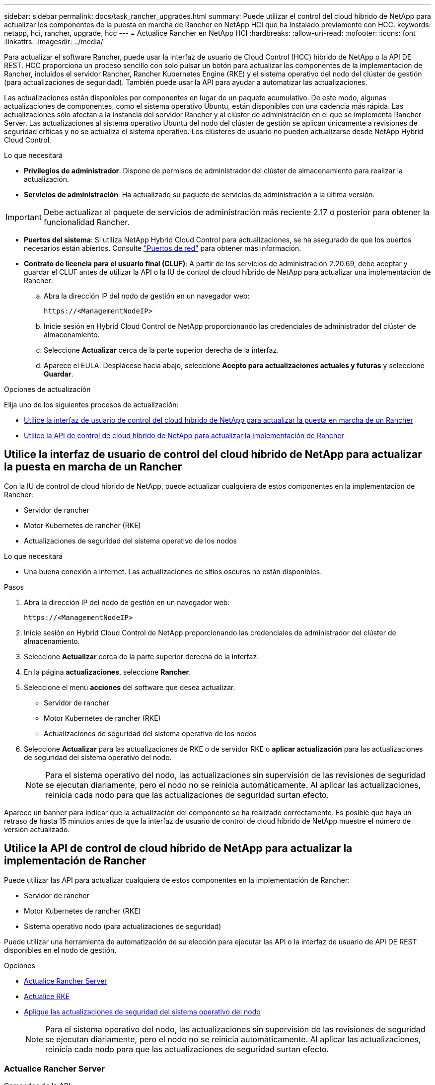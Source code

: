 ---
sidebar: sidebar 
permalink: docs/task_rancher_upgrades.html 
summary: Puede utilizar el control del cloud híbrido de NetApp para actualizar los componentes de la puesta en marcha de Rancher en NetApp HCI que ha instalado previamente con HCC. 
keywords: netapp, hci, rancher, upgrade, hcc 
---
= Actualice Rancher en NetApp HCI
:hardbreaks:
:allow-uri-read: 
:nofooter: 
:icons: font
:linkattrs: 
:imagesdir: ../media/


[role="lead"]
Para actualizar el software Rancher, puede usar la interfaz de usuario de Cloud Control (HCC) híbrido de NetApp o la API DE REST. HCC proporciona un proceso sencillo con solo pulsar un botón para actualizar los componentes de la implementación de Rancher, incluidos el servidor Rancher, Rancher Kubernetes Engine (RKE) y el sistema operativo del nodo del clúster de gestión (para actualizaciones de seguridad). También puede usar la API para ayudar a automatizar las actualizaciones.

Las actualizaciones están disponibles por componentes en lugar de un paquete acumulativo. De este modo, algunas actualizaciones de componentes, como el sistema operativo Ubuntu, están disponibles con una cadencia más rápida. Las actualizaciones sólo afectan a la instancia del servidor Rancher y al clúster de administración en el que se implementa Rancher Server. Las actualizaciones al sistema operativo Ubuntu del nodo del clúster de gestión se aplican únicamente a revisiones de seguridad críticas y no se actualiza el sistema operativo. Los clústeres de usuario no pueden actualizarse desde NetApp Hybrid Cloud Control.

.Lo que necesitará
* *Privilegios de administrador*: Dispone de permisos de administrador del clúster de almacenamiento para realizar la actualización.
* *Servicios de administración*: Ha actualizado su paquete de servicios de administración a la última versión.



IMPORTANT: Debe actualizar al paquete de servicios de administración más reciente 2.17 o posterior para obtener la funcionalidad Rancher.

* *Puertos del sistema*: Si utiliza NetApp Hybrid Cloud Control para actualizaciones, se ha asegurado de que los puertos necesarios están abiertos. Consulte link:rancher_prereqs_overview.html#required-ports["Puertos de red"] para obtener más información.
* *Contrato de licencia para el usuario final (CLUF)*: A partir de los servicios de administración 2.20.69, debe aceptar y guardar el CLUF antes de utilizar la API o la IU de control de cloud híbrido de NetApp para actualizar una implementación de Rancher:
+
.. Abra la dirección IP del nodo de gestión en un navegador web:
+
[listing]
----
https://<ManagementNodeIP>
----
.. Inicie sesión en Hybrid Cloud Control de NetApp proporcionando las credenciales de administrador del clúster de almacenamiento.
.. Seleccione *Actualizar* cerca de la parte superior derecha de la interfaz.
.. Aparece el EULA. Desplácese hacia abajo, seleccione *Acepto para actualizaciones actuales y futuras* y seleccione *Guardar*.




.Opciones de actualización
Elija uno de los siguientes procesos de actualización:

* <<Utilice la interfaz de usuario de control del cloud híbrido de NetApp para actualizar la puesta en marcha de un Rancher>>
* <<Utilice la API de control de cloud híbrido de NetApp para actualizar la implementación de Rancher>>




== Utilice la interfaz de usuario de control del cloud híbrido de NetApp para actualizar la puesta en marcha de un Rancher

Con la IU de control de cloud híbrido de NetApp, puede actualizar cualquiera de estos componentes en la implementación de Rancher:

* Servidor de rancher
* Motor Kubernetes de rancher (RKE)
* Actualizaciones de seguridad del sistema operativo de los nodos


.Lo que necesitará
* Una buena conexión a internet. Las actualizaciones de sitios oscuros no están disponibles.


.Pasos
. Abra la dirección IP del nodo de gestión en un navegador web:
+
[listing]
----
https://<ManagementNodeIP>
----
. Inicie sesión en Hybrid Cloud Control de NetApp proporcionando las credenciales de administrador del clúster de almacenamiento.
. Seleccione *Actualizar* cerca de la parte superior derecha de la interfaz.
. En la página *actualizaciones*, seleccione *Rancher*.
. Seleccione el menú *acciones* del software que desea actualizar.
+
** Servidor de rancher
** Motor Kubernetes de rancher (RKE)
** Actualizaciones de seguridad del sistema operativo de los nodos


. Seleccione *Actualizar* para las actualizaciones de RKE o de servidor RKE o *aplicar actualización* para las actualizaciones de seguridad del sistema operativo del nodo.
+

NOTE: Para el sistema operativo del nodo, las actualizaciones sin supervisión de las revisiones de seguridad se ejecutan diariamente, pero el nodo no se reinicia automáticamente. Al aplicar las actualizaciones, reinicia cada nodo para que las actualizaciones de seguridad surtan efecto.



Aparece un banner para indicar que la actualización del componente se ha realizado correctamente. Es posible que haya un retraso de hasta 15 minutos antes de que la interfaz de usuario de control de cloud híbrido de NetApp muestre el número de versión actualizado.



== Utilice la API de control de cloud híbrido de NetApp para actualizar la implementación de Rancher

Puede utilizar las API para actualizar cualquiera de estos componentes en la implementación de Rancher:

* Servidor de rancher
* Motor Kubernetes de rancher (RKE)
* Sistema operativo nodo (para actualizaciones de seguridad)


Puede utilizar una herramienta de automatización de su elección para ejecutar las API o la interfaz de usuario de API DE REST disponibles en el nodo de gestión.

.Opciones
* <<Actualice Rancher Server>>
* <<Actualice RKE>>
* <<Aplique las actualizaciones de seguridad del sistema operativo del nodo>>
+

NOTE: Para el sistema operativo del nodo, las actualizaciones sin supervisión de las revisiones de seguridad se ejecutan diariamente, pero el nodo no se reinicia automáticamente. Al aplicar las actualizaciones, reinicia cada nodo para que las actualizaciones de seguridad surtan efecto.





=== Actualice Rancher Server

.Comandos de la API
. Inicie la solicitud de actualización de la lista de versiones:
+
[listing]
----
curl -X POST "https://<ManagementNodeIP>/k8sdeployer/1/upgrade/rancher-versions" -H "accept: application/json" -H "Authorization: Bearer ${TOKEN}"
----
+

NOTE: Usted puede encontrar el portador `${TOKEN}` utilizado por el comando API cuando usted link:task_mnode_api_get_authorizationtouse.html["autorizar"]. El portador `${TOKEN}` está en la respuesta de rizo.

. Obtener el estado de la tarea mediante el ID de tarea del comando anterior y copiar el número de la última versión de la respuesta:
+
[listing]
----
curl -X GET "https://<mNodeIP>/k8sdeployer/1/task/<taskID>" -H "accept: application/json" -H "Authorization: Bearer ${TOKEN}"
----
. Inicie la solicitud de actualización del servidor Rancher:
+
[listing]
----
curl -X PUT "https://<mNodeIP>/k8sdeployer/1/upgrade/rancher/<version number>" -H "accept: application/json" -H "Authorization: Bearer"
----
. Obtener el estado de la tarea mediante el ID de tarea de la respuesta del comando de actualización:
+
[listing]
----
curl -X GET "https://<mNodeIP>/k8sdeployer/1/task/<taskID>" -H "accept: application/json" -H "Authorization: Bearer ${TOKEN}"
----


.PASOS PARA LA INTERFAZ DE USUARIO DE LA API DE REST
. Abra la interfaz de usuario de LA API DE REST del nodo de gestión en el nodo de gestión:
+
[listing]
----
https://<ManagementNodeIP>/k8sdeployer/api/
----
. Seleccione *autorizar* y complete lo siguiente:
+
.. Introduzca el nombre de usuario y la contraseña del clúster.
.. Introduzca el ID de cliente como `mnode-client`.
.. Seleccione *autorizar* para iniciar una sesión.
.. Cierre la ventana de autorización.


. Compruebe el último paquete de actualización:
+
.. Desde la interfaz de usuario DE LA API DE REST, ejecute *POST /upgrade​/rancher-Versions*.
.. Desde la respuesta, copie el ID de tarea.
.. Ejecute *GET /task​/{taskID}* con el ID de tarea del paso anterior.


. En la respuesta */task​/{taskID}*, copie el último número de versión que desea utilizar para la actualización.
. Ejecute la actualización de Rancher Server:
+
.. Desde la interfaz de usuario DE LA API DE REST, ejecute *PUT /upgrade​/rancher​/{version}* con el último número de versión del paso anterior.
.. Desde la respuesta, copie el ID de tarea.
.. Ejecute *GET /task​/{taskID}* con el ID de tarea del paso anterior.




La actualización ha finalizado correctamente cuando el `PercentComplete` indica `100` e `results` indica el número de versión actualizada.



=== Actualice RKE

.Comandos de la API
. Inicie la solicitud de actualización de la lista de versiones:
+
[listing]
----
curl -X POST "https://<mNodeIP>/k8sdeployer/1/upgrade/rke-versions" -H "accept: application/json" -H "Authorization: Bearer ${TOKEN}"
----
+

NOTE: Usted puede encontrar el portador `${TOKEN}` utilizado por el comando API cuando usted link:task_mnode_api_get_authorizationtouse.html["autorizar"]. El portador `${TOKEN}` está en la respuesta de rizo.

. Obtener el estado de la tarea mediante el ID de tarea del comando anterior y copiar el número de la última versión de la respuesta:
+
[listing]
----
curl -X GET "https://<mNodeIP>/k8sdeployer/1/task/<taskID>" -H "accept: application/json" -H "Authorization: Bearer ${TOKEN}"
----
. Inicie la solicitud de actualización de RKE
+
[listing]
----
curl -X PUT "https://<mNodeIP>/k8sdeployer/1/upgrade/rke/<version number>" -H "accept: application/json" -H "Authorization: Bearer"
----
. Obtener el estado de la tarea mediante el ID de tarea de la respuesta del comando de actualización:
+
[listing]
----
curl -X GET "https://<mNodeIP>/k8sdeployer/1/task/<taskID>" -H "accept: application/json" -H "Authorization: Bearer ${TOKEN}"
----


.PASOS PARA LA INTERFAZ DE USUARIO DE LA API DE REST
. Abra la interfaz de usuario de LA API DE REST del nodo de gestión en el nodo de gestión:
+
[listing]
----
https://<ManagementNodeIP>/k8sdeployer/api/
----
. Seleccione *autorizar* y complete lo siguiente:
+
.. Introduzca el nombre de usuario y la contraseña del clúster.
.. Introduzca el ID de cliente como `mnode-client`.
.. Seleccione *autorizar* para iniciar una sesión.
.. Cierre la ventana de autorización.


. Compruebe el último paquete de actualización:
+
.. Desde LA interfaz de usuario DE LA API DE REST, ejecute *POST /upgrade​/rke-Versions*.
.. Desde la respuesta, copie el ID de tarea.
.. Ejecute *GET /task​/{taskID}* con el ID de tarea del paso anterior.


. En la respuesta */task​/{taskID}*, copie el último número de versión que desea utilizar para la actualización.
. Ejecute la actualización RKE:
+
.. Desde la interfaz de usuario DE LA API DE REST, ejecute *PUT /upgrade/rke/{version}* con el último número de versión del paso anterior.
.. Copie el ID de tarea de la respuesta.
.. Ejecute *GET /task​/{taskID}* con el ID de tarea del paso anterior.




La actualización ha finalizado correctamente cuando el `PercentComplete` indica `100` e `results` indica el número de versión actualizada.



=== Aplique las actualizaciones de seguridad del sistema operativo del nodo

.Comandos de la API
. Inicie la solicitud de comprobación de actualizaciones:
+
[listing]
----
curl -X GET "https://<mNodeIP>/k8sdeployer/1/upgrade/checkNodeUpdates" -H "accept: application/json" -H "Authorization: Bearer ${TOKEN}"
----
+

NOTE: Usted puede encontrar el portador `${TOKEN}` utilizado por el comando API cuando usted link:task_mnode_api_get_authorizationtouse.html["autorizar"]. El portador `${TOKEN}` está en la respuesta de rizo.

. Obtener el estado de la tarea mediante el Id. De tarea desde el comando anterior y verificar que hay disponible un número de versión más reciente en la respuesta:
+
[listing]
----
curl -X GET "https://<mNodeIP>/k8sdeployer/1/task/<taskID>" -H "accept: application/json" -H "Authorization: Bearer ${TOKEN}"
----
. Aplique las actualizaciones del nodo:
+
[listing]
----
curl -X POST "https://<mNodeIP>/k8sdeployer/1/upgrade/applyNodeUpdates" -H "accept: application/json" -H "Authorization: Bearer"
----
+

NOTE: Para el sistema operativo del nodo, las actualizaciones sin supervisión de las revisiones de seguridad se ejecutan diariamente, pero el nodo no se reinicia automáticamente. Al aplicar las actualizaciones, reinicia cada nodo secuencialmente para que las actualizaciones de seguridad surtan efecto.

. Obtener el estado de la tarea mediante el identificador de tarea de la respuesta de actualización `applyNodeUpdates`:
+
[listing]
----
curl -X GET "https://<mNodeIP>/k8sdeployer/1/task/<taskID>" -H "accept: application/json" -H "Authorization: Bearer ${TOKEN}"
----


.PASOS PARA LA INTERFAZ DE USUARIO DE LA API DE REST
. Abra la interfaz de usuario de LA API DE REST del nodo de gestión en el nodo de gestión:
+
[listing]
----
https://<ManagementNodeIP>/k8sdeployer/api/
----
. Seleccione *autorizar* y complete lo siguiente:
+
.. Introduzca el nombre de usuario y la contraseña del clúster.
.. Introduzca el ID de cliente como `mnode-client`.
.. Seleccione *autorizar* para iniciar una sesión.
.. Cierre la ventana de autorización.


. Compruebe si hay un paquete de actualización disponible:
+
.. Desde la interfaz de usuario DE LA API DE REST, ejecute *GET /upgrade/checkNodeUpdates*.
.. Desde la respuesta, copie el ID de tarea.
.. Ejecute *GET /task​/{taskID}* con el ID de tarea del paso anterior.
.. En la respuesta */task​/{taskID}*, compruebe que hay un número de versión más reciente que el que se aplica actualmente a los nodos.


. Aplique las actualizaciones del sistema operativo del nodo:
+

NOTE: Para el sistema operativo del nodo, las actualizaciones sin supervisión de las revisiones de seguridad se ejecutan diariamente, pero el nodo no se reinicia automáticamente. Al aplicar las actualizaciones, reinicia cada nodo secuencialmente para que las actualizaciones de seguridad surtan efecto.

+
.. Desde la interfaz de usuario DE LA API DE REST, ejecute *POST /upgrade​/appleyNodeUpdates*.
.. Desde la respuesta, copie el ID de tarea.
.. Ejecute *GET /task​/{taskID}* con el ID de tarea del paso anterior.
.. En la respuesta */task​/{taskID}*, compruebe que se ha aplicado la actualización.




La actualización ha finalizado correctamente cuando el `PercentComplete` indica `100` e `results` indica el número de versión actualizada.

[discrete]
== Obtenga más información

* https://docs.netapp.com/us-en/vcp/index.html["Plugin de NetApp Element para vCenter Server"^]
* https://www.netapp.com/hybrid-cloud/hci-documentation/["Página de recursos de NetApp HCI"^]

